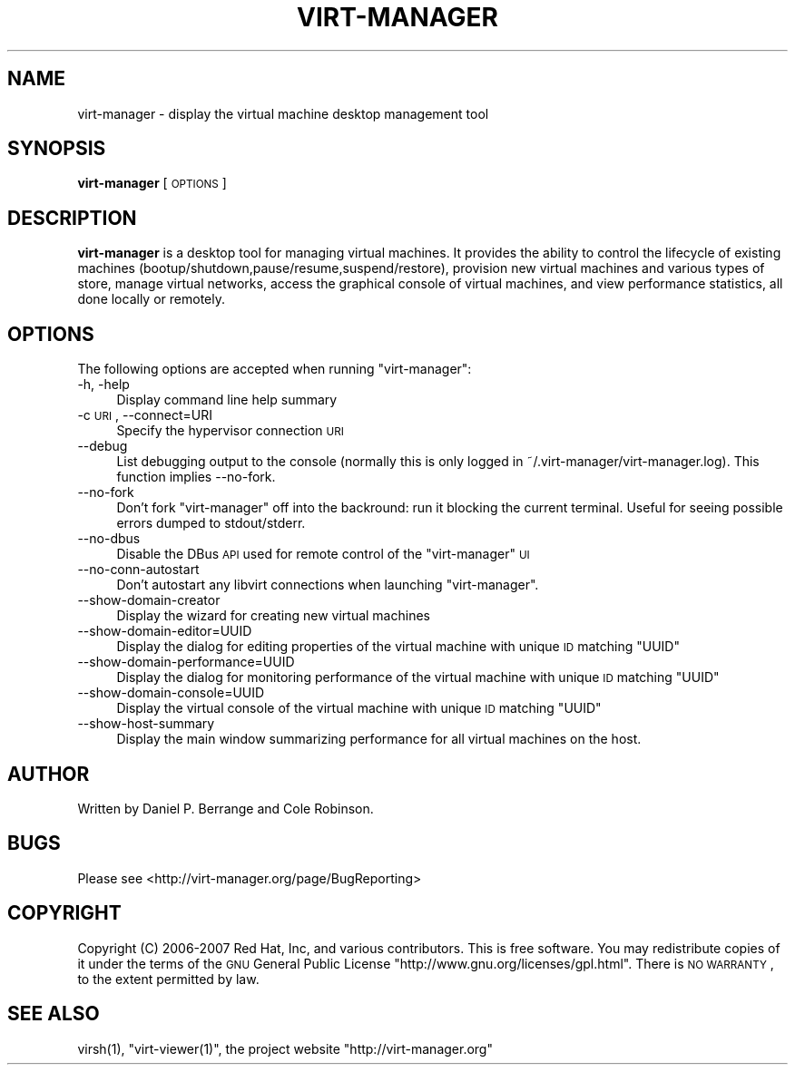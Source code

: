 .\" Automatically generated by Pod::Man 2.22 (Pod::Simple 3.07)
.\"
.\" Standard preamble:
.\" ========================================================================
.de Sp \" Vertical space (when we can't use .PP)
.if t .sp .5v
.if n .sp
..
.de Vb \" Begin verbatim text
.ft CW
.nf
.ne \\$1
..
.de Ve \" End verbatim text
.ft R
.fi
..
.\" Set up some character translations and predefined strings.  \*(-- will
.\" give an unbreakable dash, \*(PI will give pi, \*(L" will give a left
.\" double quote, and \*(R" will give a right double quote.  \*(C+ will
.\" give a nicer C++.  Capital omega is used to do unbreakable dashes and
.\" therefore won't be available.  \*(C` and \*(C' expand to `' in nroff,
.\" nothing in troff, for use with C<>.
.tr \(*W-
.ds C+ C\v'-.1v'\h'-1p'\s-2+\h'-1p'+\s0\v'.1v'\h'-1p'
.ie n \{\
.    ds -- \(*W-
.    ds PI pi
.    if (\n(.H=4u)&(1m=24u) .ds -- \(*W\h'-12u'\(*W\h'-12u'-\" diablo 10 pitch
.    if (\n(.H=4u)&(1m=20u) .ds -- \(*W\h'-12u'\(*W\h'-8u'-\"  diablo 12 pitch
.    ds L" ""
.    ds R" ""
.    ds C` ""
.    ds C' ""
'br\}
.el\{\
.    ds -- \|\(em\|
.    ds PI \(*p
.    ds L" ``
.    ds R" ''
'br\}
.\"
.\" Escape single quotes in literal strings from groff's Unicode transform.
.ie \n(.g .ds Aq \(aq
.el       .ds Aq '
.\"
.\" If the F register is turned on, we'll generate index entries on stderr for
.\" titles (.TH), headers (.SH), subsections (.SS), items (.Ip), and index
.\" entries marked with X<> in POD.  Of course, you'll have to process the
.\" output yourself in some meaningful fashion.
.ie \nF \{\
.    de IX
.    tm Index:\\$1\t\\n%\t"\\$2"
..
.    nr % 0
.    rr F
.\}
.el \{\
.    de IX
..
.\}
.\"
.\" Accent mark definitions (@(#)ms.acc 1.5 88/02/08 SMI; from UCB 4.2).
.\" Fear.  Run.  Save yourself.  No user-serviceable parts.
.    \" fudge factors for nroff and troff
.if n \{\
.    ds #H 0
.    ds #V .8m
.    ds #F .3m
.    ds #[ \f1
.    ds #] \fP
.\}
.if t \{\
.    ds #H ((1u-(\\\\n(.fu%2u))*.13m)
.    ds #V .6m
.    ds #F 0
.    ds #[ \&
.    ds #] \&
.\}
.    \" simple accents for nroff and troff
.if n \{\
.    ds ' \&
.    ds ` \&
.    ds ^ \&
.    ds , \&
.    ds ~ ~
.    ds /
.\}
.if t \{\
.    ds ' \\k:\h'-(\\n(.wu*8/10-\*(#H)'\'\h"|\\n:u"
.    ds ` \\k:\h'-(\\n(.wu*8/10-\*(#H)'\`\h'|\\n:u'
.    ds ^ \\k:\h'-(\\n(.wu*10/11-\*(#H)'^\h'|\\n:u'
.    ds , \\k:\h'-(\\n(.wu*8/10)',\h'|\\n:u'
.    ds ~ \\k:\h'-(\\n(.wu-\*(#H-.1m)'~\h'|\\n:u'
.    ds / \\k:\h'-(\\n(.wu*8/10-\*(#H)'\z\(sl\h'|\\n:u'
.\}
.    \" troff and (daisy-wheel) nroff accents
.ds : \\k:\h'-(\\n(.wu*8/10-\*(#H+.1m+\*(#F)'\v'-\*(#V'\z.\h'.2m+\*(#F'.\h'|\\n:u'\v'\*(#V'
.ds 8 \h'\*(#H'\(*b\h'-\*(#H'
.ds o \\k:\h'-(\\n(.wu+\w'\(de'u-\*(#H)/2u'\v'-.3n'\*(#[\z\(de\v'.3n'\h'|\\n:u'\*(#]
.ds d- \h'\*(#H'\(pd\h'-\w'~'u'\v'-.25m'\f2\(hy\fP\v'.25m'\h'-\*(#H'
.ds D- D\\k:\h'-\w'D'u'\v'-.11m'\z\(hy\v'.11m'\h'|\\n:u'
.ds th \*(#[\v'.3m'\s+1I\s-1\v'-.3m'\h'-(\w'I'u*2/3)'\s-1o\s+1\*(#]
.ds Th \*(#[\s+2I\s-2\h'-\w'I'u*3/5'\v'-.3m'o\v'.3m'\*(#]
.ds ae a\h'-(\w'a'u*4/10)'e
.ds Ae A\h'-(\w'A'u*4/10)'E
.    \" corrections for vroff
.if v .ds ~ \\k:\h'-(\\n(.wu*9/10-\*(#H)'\s-2\u~\d\s+2\h'|\\n:u'
.if v .ds ^ \\k:\h'-(\\n(.wu*10/11-\*(#H)'\v'-.4m'^\v'.4m'\h'|\\n:u'
.    \" for low resolution devices (crt and lpr)
.if \n(.H>23 .if \n(.V>19 \
\{\
.    ds : e
.    ds 8 ss
.    ds o a
.    ds d- d\h'-1'\(ga
.    ds D- D\h'-1'\(hy
.    ds th \o'bp'
.    ds Th \o'LP'
.    ds ae ae
.    ds Ae AE
.\}
.rm #[ #] #H #V #F C
.\" ========================================================================
.\"
.IX Title "VIRT-MANAGER 1"
.TH VIRT-MANAGER 1 "2012-07-09" "" "Virtual Machine Manager"
.\" For nroff, turn off justification.  Always turn off hyphenation; it makes
.\" way too many mistakes in technical documents.
.if n .ad l
.nh
.SH "NAME"
virt\-manager \- display the virtual machine desktop management tool
.SH "SYNOPSIS"
.IX Header "SYNOPSIS"
\&\fBvirt-manager\fR [\s-1OPTIONS\s0]
.SH "DESCRIPTION"
.IX Header "DESCRIPTION"
\&\fBvirt-manager\fR is a desktop tool for managing virtual machines. It
provides the ability to control the lifecycle of existing machines
(bootup/shutdown,pause/resume,suspend/restore), provision new virtual
machines and various types of store, manage virtual networks,
access the graphical console of virtual machines, and view performance
statistics, all done locally or remotely.
.SH "OPTIONS"
.IX Header "OPTIONS"
The following options are accepted when running \f(CW\*(C`virt\-manager\*(C'\fR:
.IP "\-h, \-help" 4
.IX Item "-h, -help"
Display command line help summary
.IP "\-c \s-1URI\s0, \-\-connect=URI" 4
.IX Item "-c URI, --connect=URI"
Specify the hypervisor connection \s-1URI\s0
.IP "\-\-debug" 4
.IX Item "--debug"
List debugging output to the console (normally this is only logged in
~/.virt\-manager/virt\-manager.log). This function implies \-\-no\-fork.
.IP "\-\-no\-fork" 4
.IX Item "--no-fork"
Don't fork \f(CW\*(C`virt\-manager\*(C'\fR off into the backround: run it blocking the
current terminal. Useful for seeing possible errors dumped to stdout/stderr.
.IP "\-\-no\-dbus" 4
.IX Item "--no-dbus"
Disable the DBus \s-1API\s0 used for remote control of the \f(CW\*(C`virt\-manager\*(C'\fR \s-1UI\s0
.IP "\-\-no\-conn\-autostart" 4
.IX Item "--no-conn-autostart"
Don't autostart any libvirt connections when launching \f(CW\*(C`virt\-manager\*(C'\fR.
.IP "\-\-show\-domain\-creator" 4
.IX Item "--show-domain-creator"
Display the wizard for creating new virtual machines
.IP "\-\-show\-domain\-editor=UUID" 4
.IX Item "--show-domain-editor=UUID"
Display the dialog for editing properties of the virtual machine with
unique \s-1ID\s0 matching \f(CW\*(C`UUID\*(C'\fR
.IP "\-\-show\-domain\-performance=UUID" 4
.IX Item "--show-domain-performance=UUID"
Display the dialog for monitoring performance of the virtual machine with
unique \s-1ID\s0 matching \f(CW\*(C`UUID\*(C'\fR
.IP "\-\-show\-domain\-console=UUID" 4
.IX Item "--show-domain-console=UUID"
Display the virtual console of the virtual machine with
unique \s-1ID\s0 matching \f(CW\*(C`UUID\*(C'\fR
.IP "\-\-show\-host\-summary" 4
.IX Item "--show-host-summary"
Display the main window summarizing performance for all virtual machines
on the host.
.SH "AUTHOR"
.IX Header "AUTHOR"
Written by Daniel P. Berrange and Cole Robinson.
.SH "BUGS"
.IX Header "BUGS"
Please see <http://virt\-manager.org/page/BugReporting>
.SH "COPYRIGHT"
.IX Header "COPYRIGHT"
Copyright (C) 2006\-2007 Red Hat, Inc, and various contributors.
This is free software. You may redistribute copies of it under the terms of the \s-1GNU\s0 General
Public License \f(CW\*(C`http://www.gnu.org/licenses/gpl.html\*(C'\fR. There is \s-1NO\s0 \s-1WARRANTY\s0, to the extent
permitted by law.
.SH "SEE ALSO"
.IX Header "SEE ALSO"
\&\f(CWvirsh(1)\fR, \f(CW\*(C`virt\-viewer(1)\*(C'\fR, the project website \f(CW\*(C`http://virt\-manager.org\*(C'\fR
